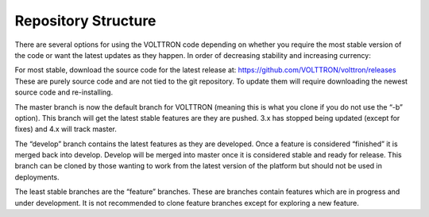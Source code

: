 .. _Repository-Structure:

Repository Structure
====================

There are several options for using the VOLTTRON code depending on
whether you require the most stable version of the code or want the
latest updates as they happen. In order of decreasing stability and
increasing currency:

For most stable, download the source code for the latest release at:
https://github.com/VOLTTRON/volttron/releases These are purely source
code and are not tied to the git repository. To update them will require
downloading the newest source code and re-installing.

The master branch is now the default branch for VOLTTRON (meaning this
is what you clone if you do not use the “-b” option). This branch will
get the latest stable features are they are pushed. 3.x has stopped being
updated (except for fixes) and 4.x will track master.

The “develop” branch contains the latest features as they are developed.
Once a feature is considered “finished” it is merged back into develop.
Develop will be merged into master once it is considered stable and
ready for release. This branch can be cloned by those wanting to work
from the latest version of the platform but should not be used in
deployments.

The least stable branches are the “feature” branches. These are branches
contain features which are in progress and under development. It is not
recommended to clone feature branches except for exploring a new
feature.
